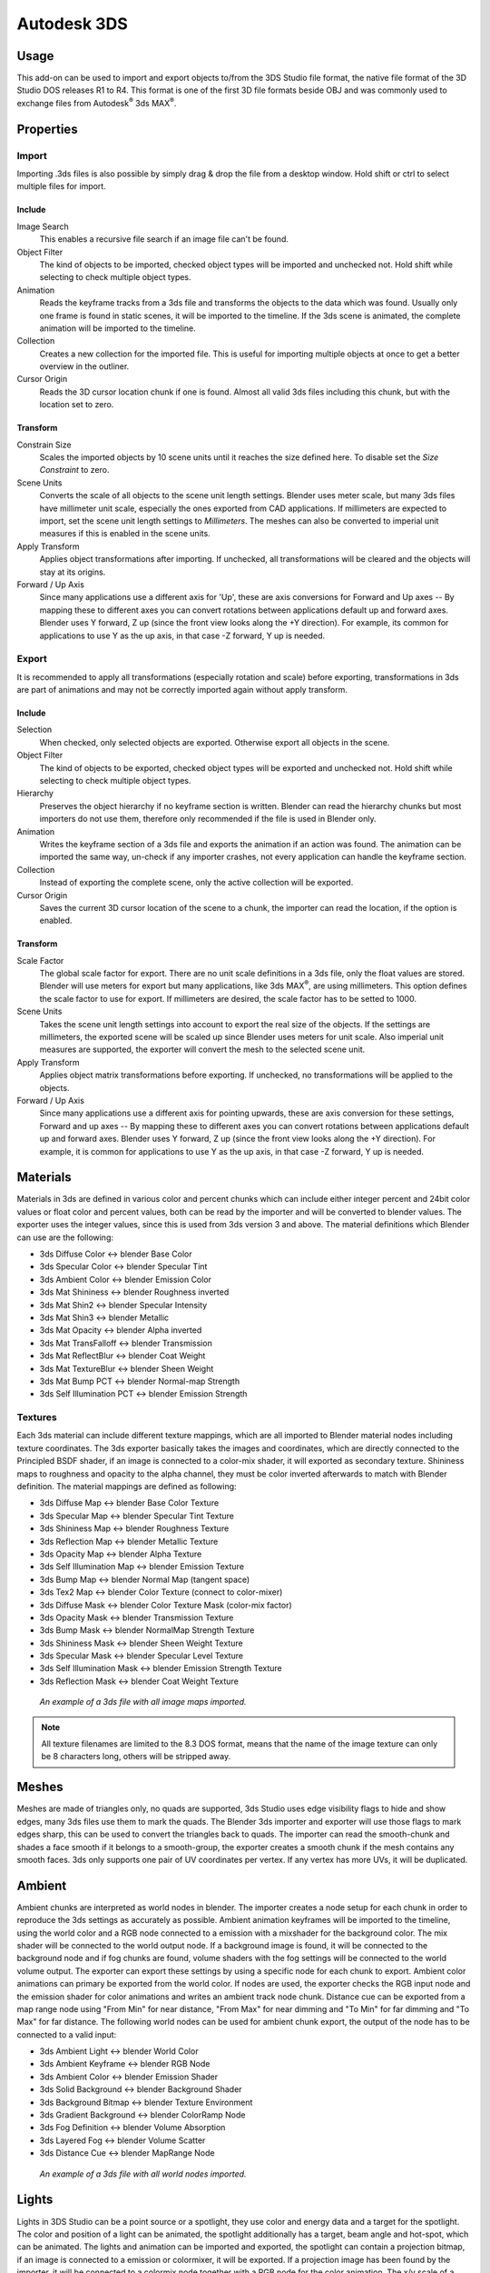************
Autodesk 3DS
************

.. reference::

   :Category: Import-Export
   :Menu: :menuselection:`File --> Import/Export --> Autodesk 3DS (.3ds)`
   :Version: 2.8.3
   :Blender: 4.2
   :Authors: Bob Holcomb, Campbell Barton, Sebastian Schrand
   :Maintainer: Sebastian Sille (NRGSille)
   :Support Level: Community


Usage
=====

This add-on can be used to import and export objects to/from the 3DS Studio file format,
the native file format of the 3D Studio DOS releases R1 to R4.
This format is one of the first 3D file formats beside OBJ
and was commonly used to exchange files from Autodesk\ :sup:`®` 3ds MAX\ :sup:`®`.


Properties
==========

Import
------

Importing .3ds files is also possible by simply drag & drop the file from a desktop window.
Hold shift or ctrl to select multiple files for import.

Include
^^^^^^^

Image Search
   This enables a recursive file search if an image file can't be found.

Object Filter
   The kind of objects to be imported, checked object types will be imported and unchecked not.
   Hold shift while selecting to check multiple object types.

Animation
   Reads the keyframe tracks from a 3ds file and transforms the objects to the data which was found.
   Usually only one frame is found in static scenes, it will be imported to the timeline.
   If the 3ds scene is animated, the complete animation will be imported to the timeline.

Collection
   Creates a new collection for the imported file. This is useful for importing multiple objects at once
   to get a better overview in the outliner.

Cursor Origin
   Reads the 3D cursor location chunk if one is found. Almost all valid 3ds files including this chunk,
   but with the location set to zero.

Transform
^^^^^^^^^

Constrain Size
   Scales the imported objects by 10 scene units until it reaches the size defined here.
   To disable set the *Size Constraint* to zero.

Scene Units
   Converts the scale of all objects to the scene unit length settings. Blender uses meter scale,
   but many 3ds files have millimeter unit scale, especially the ones exported from CAD applications.
   If millimeters are expected to import, set the scene unit length settings to *Millimeters*.
   The meshes can also be converted to imperial unit measures if this is enabled in the scene units.

Apply Transform
   Applies object transformations after importing. If unchecked, all transformations will be cleared
   and the objects will stay at its origins.

Forward / Up Axis
   Since many applications use a different axis for 'Up',
   these are axis conversions for Forward and Up axes -- By mapping these to different axes
   you can convert rotations between applications default up and forward axes.
   Blender uses Y forward, Z up (since the front view looks along the +Y direction).
   For example, its common for applications to use Y as the up axis, in that case -Z forward, Y up is needed.


Export
------

It is recommended to apply all transformations (especially rotation and scale) before exporting,
transformations in 3ds are part of animations and may not be correctly imported again without apply transform.

Include
^^^^^^^

Selection
   When checked, only selected objects are exported. Otherwise export all objects in the scene.

Object Filter
   The kind of objects to be exported, checked object types will be exported and unchecked not.
   Hold shift while selecting to check multiple object types.

Hierarchy
   Preserves the object hierarchy if no keyframe section is written. Blender can read the hierarchy chunks
   but most importers do not use them, therefore only recommended if the file is used in Blender only.

Animation
   Writes the keyframe section of a 3ds file and exports the animation if an action was found.
   The animation can be imported the same way, un-check if any importer crashes,
   not every application can handle the keyframe section.

Collection
   Instead of exporting the complete scene, only the active collection will be exported.

Cursor Origin
   Saves the current 3D cursor location of the scene to a chunk, the importer can read the location,
   if the option is enabled.

Transform
^^^^^^^^^

Scale Factor
   The global scale factor for export. There are no unit scale definitions in a 3ds file,
   only the float values are stored. Blender will use meters for export but many applications,
   like 3ds MAX\ :sup:`®`, are using millimeters. This option defines the scale factor to use for export.
   If millimeters are desired, the scale factor has to be setted to 1000.

Scene Units
   Takes the scene unit length settings into account to export the real size of the objects.
   If the settings are millimeters, the exported scene will be scaled up since Blender uses meters for unit scale.
   Also imperial unit measures are supported, the exporter will convert the mesh to the selected scene unit.

Apply Transform
   Applies object matrix transformations before exporting. If unchecked, no transformations will be applied
   to the objects.

Forward / Up Axis
   Since many applications use a different axis for pointing upwards,
   these are axis conversion for these settings, Forward and up axes -- By mapping these to different axes
   you can convert rotations between applications default up and forward axes. Blender uses Y forward,
   Z up (since the front view looks along the +Y direction).
   For example, it is common for applications to use Y as the up axis, in that case -Z forward, Y up is needed.


Materials
=========

Materials in 3ds are defined in various color and percent chunks which can include
either integer percent and 24bit color values or float color and percent values,
both can be read by the importer and will be converted to blender values.
The exporter uses the integer values, since this is used from 3ds version 3 and above.
The material definitions which Blender can use are the following:

- 3ds Diffuse Color <-> blender Base Color
- 3ds Specular Color <-> blender Specular Tint
- 3ds Ambient Color <-> blender Emission Color
- 3ds Mat Shininess <-> blender Roughness inverted
- 3ds Mat Shin2 <-> blender Specular Intensity
- 3ds Mat Shin3 <-> blender Metallic
- 3ds Mat Opacity <-> blender Alpha inverted
- 3ds Mat TransFalloff <-> blender Transmission
- 3ds Mat ReflectBlur <-> blender Coat Weight
- 3ds Mat TextureBlur <-> blender Sheen Weight
- 3ds Mat Bump PCT <-> blender Normal-map Strength
- 3ds Self Illumination PCT <-> blender Emission Strength


Textures
--------

Each 3ds material can include different texture mappings,
which are all imported to Blender material nodes including texture coordinates.
The 3ds exporter basically takes the images and coordinates,
which are directly connected to the Principled BSDF shader,
if an image is connected to a color-mix shader, it will exported as secondary texture.
Shininess maps to roughness and opacity to the alpha channel,
they must be color inverted afterwards to match with Blender definition.
The material mappings are defined as following:

- 3ds Diffuse Map <-> blender Base Color Texture
- 3ds Specular Map <-> blender Specular Tint Texture
- 3ds Shininess Map <-> blender Roughness Texture
- 3ds Reflection Map <-> blender Metallic Texture
- 3ds Opacity Map <-> blender Alpha Texture
- 3ds Self Illumination Map <-> blender Emission Texture
- 3ds Bump Map <-> blender Normal Map (tangent space)
- 3ds Tex2 Map <-> blender Color Texture (connect to color-mixer)
- 3ds Diffuse Mask <-> blender Color Texture Mask (color-mix factor)
- 3ds Opacity Mask <-> blender Transmission Texture
- 3ds Bump Mask <-> blender NormalMap Strength Texture
- 3ds Shininess Mask <-> blender Sheen Weight Texture
- 3ds Specular Mask <-> blender Specular Level Texture
- 3ds Self Illumination Mask <-> blender Emission Strength Texture
- 3ds Reflection Mask <-> blender Coat Weight Texture

.. figure:: https://raw.githubusercontent.com/nrgsille76/io_scene_3ds/refs/heads/main/manual/images/addons_io_3ds_material-nodes.jpg

   *An example of a 3ds file with all image maps imported.*

.. note::

   All texture filenames are limited to the 8.3 DOS format,
   means that the name of the image texture can only be 8 characters long, others will be stripped away.


Meshes
======

Meshes are made of triangles only, no quads are supported,
3ds Studio uses edge visibility flags to hide and show edges, many 3ds files use them to mark the quads.
The Blender 3ds importer and exporter will use those flags to mark edges sharp,
this can be used to convert the triangles back to quads.
The importer can read the smooth-chunk and shades a face smooth if it belongs to a smooth-group,
the exporter creates a smooth chunk if the mesh contains any smooth faces.
3ds only supports one pair of UV coordinates per vertex. If any vertex has more UVs, it will be duplicated.


Ambient
=======

Ambient chunks are interpreted as world nodes in blender. The importer creates a node setup for each chunk 
in order to reproduce the 3ds settings as accurately as possible. Ambient animation keyframes will be imported 
to the timeline, using the world color and a RGB node connected to a emission with a mixshader for the background color. 
The mix shader will be connected to the world output node. If a background image is found, it will be connected to the 
background node and if fog chunks are found, volume shaders with the fog settings will be connected to the world 
volume output. The exporter can export these settings by using a specific node for each chunk to export. Ambient color 
animations can primary be exported from the world color. If nodes are used, the exporter checks the RGB input node and 
the emission shader for color animations and writes an ambient track node chunk. Distance cue can be exported from a 
map range node using "From Min" for near distance, "From Max" for near dimming and "To Min" for far dimming and 
"To Max" for far distance. The following world nodes can be used for ambient chunk export, the output of the node 
has to be connected to a valid input:

- 3ds Ambient Light <-> blender World Color
- 3ds Ambient Keyframe <-> blender RGB Node
- 3ds Ambient Color <-> blender Emission Shader
- 3ds Solid Background <-> blender Background Shader
- 3ds Background Bitmap <-> blender Texture Environment
- 3ds Gradient Background <-> blender ColorRamp Node
- 3ds Fog Definition <-> blender Volume Absorption
- 3ds Layered Fog <-> blender Volume Scatter
- 3ds Distance Cue <-> blender MapRange Node

.. figure:: https://raw.githubusercontent.com/nrgsille76/io_scene_3ds/refs/heads/main/manual/images/addons_io_3ds_world-nodes.jpg

   *An example of a 3ds file with all world nodes imported.*


Lights
======

Lights in 3DS Studio can be a point source or a spotlight,
they use color and energy data and a target for the spotlight.
The color and position of a light can be animated, the spotlight additionally has a target, beam angle and hot-spot,
which can be animated. The lights and animation can be imported and exported, the spotlight can contain a projection
bitmap, if an image is connected to a emission or colormixer, it will be exported. If a projection image has been
found by the importer, it will be connected to a colormix node together with a RGB node for the color animation.
The x/y scale of a spotlight will be exported in an aspect ratio chunk,
the importer can calculate it back to x/y scale.
The target data is calculated to Z and X axis angle for pan and tilt, Y is used for the roll angle.

.. figure:: https://raw.githubusercontent.com/nrgsille76/io_scene_3ds/refs/heads/main/manual/images/addons_io_3ds_light-nodes.jpg

   *An example of a 3ds file with all light nodes imported.*


Cameras
=======

Cameras can be imported and exported to 3ds files.
They can be animated with field of view (converted to focal length), position and target data,
calculated to X and Z axis angle for pitch and yaw, Y is used for the roll angle.


Keyframes
=========

The importer can read the keyframes, they will be added to the timeline.
Most animations will play, but the transformations may not be correct,
some axes or rotations can be inverted. It depends on how it was exported from other applications.
The exporter can write the keyframes of the timeline to an animated 3ds file.
